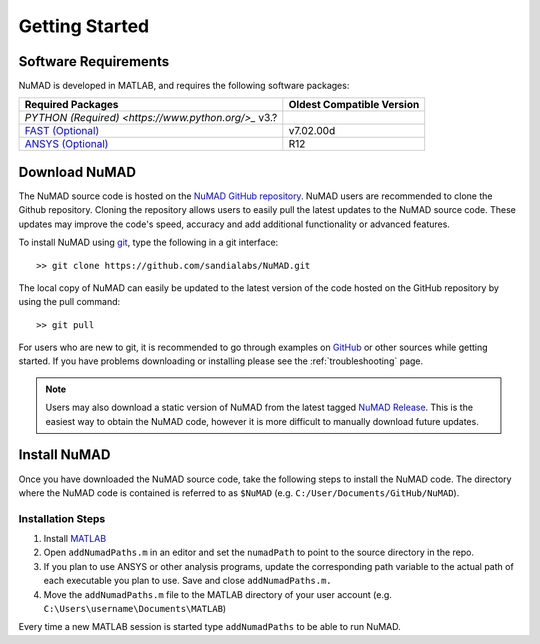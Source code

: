 .. _gettingStarted:

Getting Started 
================

Software Requirements
----------------------
NuMAD is developed in MATLAB, and requires the following software packages:

===========================================================================================	=============================
**Required Packages**        						    			**Oldest Compatible Version**
`PYTHON (Required) <https://www.python.org/>_`                        v3.?
`FAST (Optional) <https://www.nrel.gov/wind/nwtc/fastv7.html>`_ 	    			v7.02.00d
`ANSYS (Optional) <https://www.ansys.com/>`_	    			    			R12
===========================================================================================	=============================


.. Unsupported IECWind, ADAMS
 

Download NuMAD
----------------

The NuMAD source code is hosted on the `NuMAD GitHub repository <https://github.com/sandialabs/NuMAD>`_. 
NuMAD users are recommended to clone the Github repository.
Cloning the repository allows users to easily pull the latest updates to the NuMAD source code.
These updates may improve the code's speed, accuracy and add additional functionality or advanced features.

.. TODO: this section doesn't exist
.. Developers who wish to contribute to NuMAD should see the corresponding Developer :ref:`dev-getting-started` section.

 
To install NuMAD using `git <https://git-scm.com/>`_, type the following in a git interface:: 

    >> git clone https://github.com/sandialabs/NuMAD.git

The local copy of NuMAD can easily be updated to the latest version of the 
code hosted on the GitHub repository by using the pull command:: 

    >> git pull

For users who are new to git, it is recommended to go through examples on 
`GitHub <https://docs.github.com/en/free-pro-team@latest/github/getting-started-with-github>`_ 
or other sources while getting started. 
If you have problems downloading or installing please see the :ref:`troubleshooting` page.

.. Note::
    Users may also download a static version of NuMAD from the latest tagged 
    `NuMAD Release <https://github.com/sandialabs/NuMAD/releases>`_.  This is 
    the easiest way to obtain the NuMAD code, however it is more difficult to 
    manually download future updates.


.. _user-install:

Install NuMAD
---------------

Once you have downloaded the NuMAD source code, take the following steps to 
install the NuMAD code. The directory where the NuMAD code is contained is 
referred to as ``$NuMAD`` (e.g. ``C:/User/Documents/GitHub/NuMAD``). 



Installation Steps
~~~~~~~~~~~~~~~~~~

1.    Install `MATLAB <https://www.mathworks.com/products/matlab.html>`_
2.    Open ``addNumadPaths.m`` in an editor and set the ``numadPath`` to point to the source directory in the repo.
3.    If you plan to use ANSYS or other analysis programs, update the corresponding path variable to the actual path of each executable you plan to use. Save and close ``addNumadPaths.m.``
4.    Move the ``addNumadPaths.m`` file to the MATLAB directory of your user account (e.g. ``C:\Users\username\Documents\MATLAB``)

Every time a new MATLAB session is started type ``addNumadPaths`` to be able to run NuMAD.





